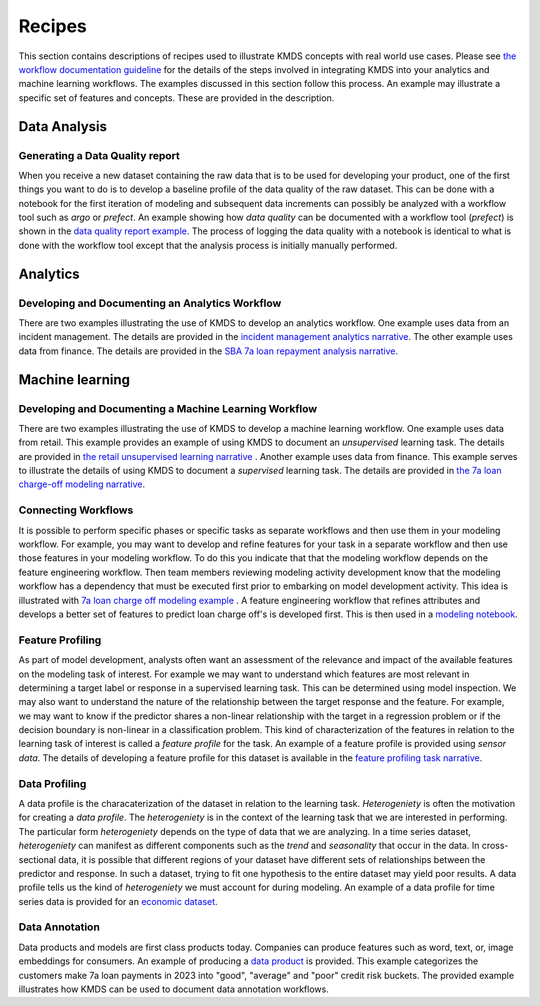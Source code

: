 
Recipes
########

This section contains descriptions of recipes used to illustrate KMDS concepts with real world use cases. Please see `the workflow documentation guideline <https://github.com/rajivsam/KMDS/blob/main/examples_of_use/workflow_recipe.md>`_ for the details of the steps involved in integrating KMDS into your analytics and machine learning workflows. The examples discussed in this section follow this process. An example may illustrate a specific set of features and concepts. These are provided in the description.

Data Analysis
*************

Generating a Data Quality report
================================

When you receive a new dataset containing the raw data that is to be used for developing your product, one of the first things you want to do is to develop a baseline profile of the data quality of the raw dataset. This can be done with a notebook for the first iteration of modeling and subsequent data increments can possibly be analyzed with a workflow tool such as *argo* or *prefect*. An example showing how *data quality* can be documented with a workflow tool (*prefect*) is shown in the `data quality report example <https://github.com/rajivsam/kmds_recipes/wiki/Baseline-Data-Quality-Report>`_. The process of logging the data quality with a notebook is identical to what is done with the workflow tool except that the analysis process is initially manually performed. 


Analytics
**********

Developing and Documenting an Analytics Workflow
=================================================

There are two examples illustrating the use of KMDS to develop an analytics workflow. One example uses data from an incident management. The details are provided in the `incident management analytics narrative <https://github.com/rajivsam/KMDS/blob/main/examples_of_use/analytics/example_narrative.md>`_. The other example uses data from finance. The details are provided in the `SBA 7a loan repayment analysis narrative <https://github.com/rajivsam/kmds_recipes/wiki/A-simple-KMDS-analytics-reporting-project>`_.

Machine learning
*****************

Developing and Documenting a Machine Learning Workflow
=======================================================
There are two examples illustrating the use of KMDS to develop a machine learning workflow. One example uses data from retail. This example provides an example of using KMDS to document an *unsupervised* learning task. The details are provided in `the retail unsupervised learning narrative <https://github.com/rajivsam/KMDS/blob/main/examples_of_use/machine_learning/example_narrative.md>`_ . Another example uses data from finance. This example serves to illustrate the details of using KMDS to document a *supervised* learning task. The details are provided in `the 7a loan charge-off modeling narrative <https://github.com/rajivsam/kmds_recipes/blob/main/recipes/machine_learning/imbalanced_cost_based_learning/7a_chargeoff_modelling.rst>`_.

Connecting Workflows
=====================
It is possible to perform specific phases or specific tasks as separate workflows and then use them in your modeling workflow. For example, you may want to develop and refine features for your task in a separate workflow and then use those features in your modeling workflow. To do this you indicate that that the modeling workflow depends on the feature engineering workflow. Then team members reviewing modeling activity development know that the modeling workflow has a dependency that must be executed first prior to embarking on model development activity. This idea is illustrated with `7a loan charge off modeling example <https://github.com/rajivsam/kmds_recipes/blob/main/recipes/machine_learning/feature_engineering/feature_engg_sba_7a_chargeoffs.md>`_ . A feature engineering workflow that refines attributes and develops a better set of features to predict loan charge off's is developed first. This is then used in a `modeling notebook <https://github.com/rajivsam/kmds_recipes/blob/main/recipes/machine_learning/imbalanced_cost_based_learning/7a_WOE_chargeoff_modelling.rst>`_. 

Feature Profiling
==================
As part of model development, analysts often want an assessment of the relevance and impact of the available features on the modeling task of interest. For example we may want to understand which features are most relevant in determining a target label or response in a supervised learning task. This can be determined using model inspection. We may also want to understand the nature of the relationship between the target response and the feature. For example, we may want to know if the predictor shares a non-linear relationship with the target in a regression problem or if the decision boundary is non-linear in a classification problem. This kind of characterization of the features in relation to the learning task of interest is called a *feature profile* for the task. An example of a feature profile is provided using *sensor data*. The details of developing a feature profile for this dataset is available in the `feature profiling task narrative <https://github.com/rajivsam/kmds_recipes/wiki/Feature-Profile>`_.

Data Profiling
==============

A data profile is the characaterization of the dataset in relation to the learning task. *Heterogeniety* is often the motivation for creating a *data profile*. The *heterogeniety* is in the context of the learning task that we are interested in performing. The particular form *heterogeniety* depends on the type of data that we are analyzing. In a time series dataset, *heterogeniety* can manifest as different components such as the *trend* and *seasonality* that occur in the data. In cross-sectional data, it is possible that different regions of your dataset have different sets of relationships between the predictor and response. In such a dataset, trying to fit one hypothesis to the entire dataset may yield poor results. A data profile tells us the kind of *heterogeniety* we must account for during modeling. An example of a data profile for time series data is provided for an `economic dataset <https://github.com/rajivsam/kmds_recipes/wiki/Data-Profile-for-a-time-series-using-Singular-Spectrum-Analysis>`_. 

Data Annotation
================
Data products and models are first class products today. Companies can produce features such as word, text, or, image embeddings for consumers. An example of producing a `data product <https://github.com/rajivsam/kmds_recipes/blob/main/recipes/machine_learning/data_annotation/data_annotation_7a_charge_off_probs.md>`_ is provided. This example categorizes the customers make 7a loan payments in 2023 into "good", "average" and "poor" credit risk buckets. The provided example illustrates how KMDS can be used to document data annotation workflows.













